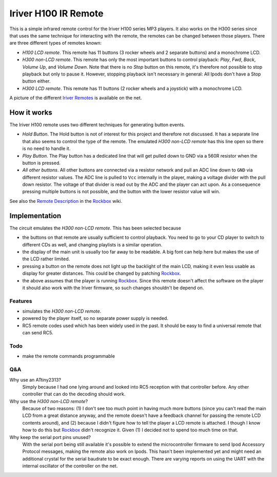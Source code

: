 =====================
Iriver H100 IR Remote
=====================
This is a simple infrared remote control for the Iriver H100 series MP3
players. It also works on the H300 series since that uses the same technique
for interacting with the remote, the remotes can be changed between those
players. There are three different types of remotes known:

- *H100 LCD remote*.
  This remote has 11 buttons (3 rocker wheels and 2 separate buttons) and a
  monochrome LCD.
- *H300 non-LCD remote*.
  This remote has only the most important buttons to control playback: *Play*,
  *Fwd*, *Back*, *Volume Up*, and *Volume Down*.  Note that there is no *Stop*
  button on this remote, it's therefore not possible to stop playback but only
  to pause it. However, stopping playback isn't necessary in general: All Ipods
  don't have a Stop button either.
- *H300 LCD remote*.
  This remote has 11 buttons (2 rocker wheels and a joystick) with a monochrome
  LCD.

A picture of the different `Iriver Remotes`_ is available on the net.


How it works
============
The Iriver H100 remote uses two different techniques for generating button
events.

- *Hold Button*. The Hold button is not of interest for this project and
  therefore not discussed. It has a separate line that also seems to control
  the type of the remote. The emulated *H300 non-LCD remote* has this line open
  so there is no need to handle it.
- *Play Button*. The Play button has a dedicated line that will get pulled down
  to GND via a 560R resistor when the button is pressed.
- *All other buttons*. All other buttons are connected via a resistor network
  and pull an ADC line down to ``GND`` via different resistor values. The ADC
  line is pulled to ``Vcc`` internally in the player, making a voltage divider
  with the pull down resistor. The voltage of that divider is read out by the
  ADC and the player can act upon. As a consequence pressing multiple buttons
  is not possible, and the button with the lower resistor value will win.

See also the `Remote Description`_ in the Rockbox_ wiki.


Implementation
==============
The circuit emulates the *H300 non-LCD remote*. This has been selected because

- the buttons on that remote are usually sufficient to control playback. You
  need to go to your CD player to switch to different CDs as well, and changing
  playlists is a similar operation.
- the display of the main unit is usually too far away to be readable. A big
  font can help here but makes the use of the LCD rather limited.
- pressing a button on the remote does not light up the backlight of the main
  LCD, making it even less usable as display for greater distances. This could
  be changed by patching Rockbox_.
- the above assumes that the player is running Rockbox_. Since this remote
  doesn't affect the software on the player it should also work with the Iriver
  firmware, so such changes shouldn't be depend on.

Features
--------
- simulates the *H300 non-LCD remote*.
- powered by the player itself, so no separate power supply is needed.
- RC5 remote codes used which has been widely used in the past. It should be
  easy to find a universal remote that can send RC5.

Todo
----
- make the remote commands programmable

Q&A
---
Why use an ATtiny2313?
  Simply because I had one lying around and looked into RC5 reception with that
  controller before. Any other controller that can do the decoding should work.

Why use the *H300 non-LCD remote*?
  Because of two reasons: (1) I don't see too much point in having much more
  buttons (since you can't read the main LCD from a great distance anyway, and
  the remote doesn't have a feedback channel for passing the remote LCD
  contents around), and (2) because I didn't figure how to tell the player a
  LCD remote is attached. I though I know how to do this but Rockbox_ didn't
  recognize it. Given (1) I decided not to spend too much time on that.

Why keep the serial port pins unused?
  With the serial port being still available it's possible to extend the
  microcontroller firmware to send Ipod Accessory Protocol messages, making the
  remote also work on Ipods.
  This hasn't been implemented yet and might need an additional crystal for the
  serial baudrate to be exact enough. There are varying reports on using the
  UART with the internal oscillator of the controller on the net.


.. _Rockbox: http://www.rockbox.org
.. _Iriver Remotes: https://picasaweb.google.com/peter.dhoye/RockboxDevcon2008#5216945741059780466
.. _Remote Description: http://www.rockbox.org/wiki/IriverHardwareComponents#Remote_Control
.. _RC5 description: http://www.sbprojects.com/knowledge/ir/rc5.htm
